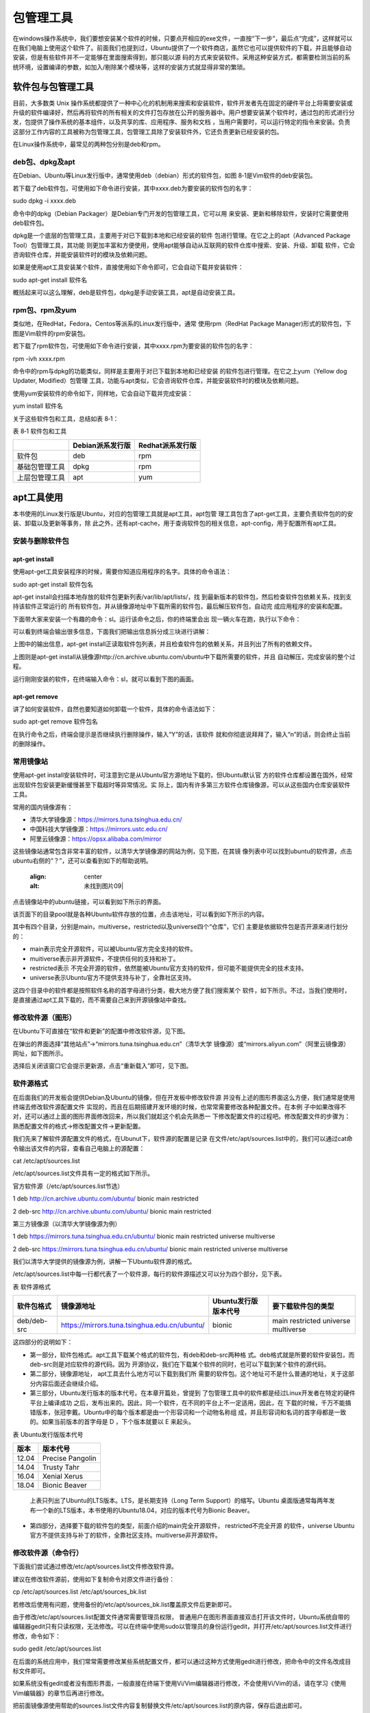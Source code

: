 .. vim: syntax=rst

包管理工具
-------------------------

在windows操作系统中，我们要想安装某个软件的时候，只要点开相应的exe文件，一直按“下一步”，最后点“完成”，这样就可以在我们电脑上使用这个软件了。前面我们也提到过，Ubuntu提供了一个软件商店，虽然它也可以提供软件的下载，并且能够自动安装，但是有些软件并不一定能够在里面搜索得到，那只能以源
码的方式来安装软件。采用这种安装方式，都需要检测当前的系统环境，设置编译的参数，如加入/剔除某个模块等，这样的安装方式就显得非常的繁琐。

软件包与包管理工具
~~~~~~~~~~~~~~~~~~~~~~~~~~~

目前，大多数类 Unix 操作系统都提供了一种中心化的机制用来搜索和安装软件，软件开发者先在固定的硬件平台上将需要安装或升级的软件编译好，然后再将软件的所有相关的文件打包存放在公开的服务器中。用户想要安装某个软件时，通过包的形式进行分发，包提供了操作系统的基本组件，以及共享的库、应用程序、服务和文档
，当用户需要时，可以运行特定的指令来安装。负责这部分工作内容的工具被称为包管理工具，包管理工具除了安装软件外，它还负责更新已经安装的包。

在Linux操作系统中，最常见的两种包分别是deb和rpm。

deb包、dpkg及apt
^^^^^^^^^^^^^

在Debian、Ubuntu等Linux发行版中，通常使用deb（debian）形式的软件包，如图 8‑1是Vim软件的deb安装包。






.. image:: media/softwa002.jpg
   :align: center
   :alt: 未找到图片02|



若下载了deb软件包，可使用如下命令进行安装，其中xxxx.deb为要安装的软件包的名字：

sudo dpkg -i xxxx.deb

命令中的dpkg（Debian Packager）是Debian专门开发的包管理工具，它可以用
来安装、更新和移除软件，安装时它需要使用deb软件包。

dpkg是一个底层的包管理工具，主要用于对已下载到本地和已经安装的软件
包进行管理。在它之上的apt（Advanced Package Tool）包管理工具，其功能
则更加丰富和方便使用，使用apt能够自动从互联网的软件仓库中搜索、安装、升级、卸载
软件，它会咨询软件仓库，并能安装软件时的模块及依赖问题。

如果是使用apt工具安装某个软件，直接使用如下命令即可，它会自动下载并安装软件：

sudo apt-get install 软件名

概括起来可以这么理解，deb是软件包，dpkg是手动安装工具，apt是自动安装工具。

rpm包、rpm及yum
^^^^^^^^^^^^

类似地，在RedHat，Fedora，Centos等派系的Linux发行版中，通常
使用rpm（RedHat Package Manager)形式的软件包，下图是Vim软件的rpm安装包。

.. image:: media/softwa003.jpg
   :align: center
   :alt: 未找到图片03|



若下载了rpm软件包，可使用如下命令进行安装，其中xxxx.rpm为要安装的软件包的名字：

rpm -ivh xxxx.rpm

命令中的rpm与dpkg的功能类似，同样是主要用于对已下载到本地和已经安装
的软件包进行管理。在它之上yum（Yellow dog Updater, Modified）包管理
工具，功能与apt类似，它会咨询软件仓库，并能安装软件时的模块及依赖问题。

使用yum安装软件的命令如下，同样地，它会自动下载并完成安装：

yum install 软件名

关于这些软件包和工具，总结如表 8‑1：

表 8‑1 软件包和工具

============== ================ ================
\              Debian派系发行版 Redhat派系发行版
============== ================ ================
软件包         deb              rpm
基础包管理工具 dpkg             rpm
上层包管理工具 apt              yum
============== ================ ================

apt工具使用
~~~~~~~

本书使用的Linux发行版是Ubuntu，对应的包管理工具就是apt工具，apt包管
理工具包含了apt-get工具，主要负责软件包的的安装、卸载以及更新等事务，除
此之外，还有apt-cache，用于查询软件包的相关信息，apt-config，用于配置所有apt工具。

安装与删除软件包
^^^^^^^^

apt-get install
'''''''''''''''

使用apt-get工具安装程序的时候，需要你知道应用程序的名字。具体的命令语法：

sudo apt-get install 软件包名

apt-get install会扫描本地存放的软件包更新列表/var/lib/apt/lists/，找
到最新版本的软件包，然后检查软件包依赖关系，找到支持该软件正常运行的
所有软件包，并从镜像源地址中下载所需的软件包，最后解压软件包，自动完
成应用程序的安装和配置。

下面带大家来安装一个有趣的命令：sl。运行该命令之后，你的终端里会出
现一辆火车在跑，执行以下命令：

.. image:: media/softwa004.jpg
   :align: center
   :alt: 未找到图片04|



可以看到终端会输出很多信息，下面我们把输出信息拆分成三块进行讲解：

.. image:: media/softwa005.jpg
   :align: center
   :alt: 未找到图片05|



上图中的输出信息，apt-get install正读取软件包列表，并且检查软件包的依赖关系，并且列出了所有的依赖文件。

.. image:: media/softwa006.jpg
   :align: center
   :alt: 未找到图片06|



上图则是apt-get install从镜像源http://cn.archive.ubuntu.com/ubuntu中下载所需要的软件，并且
自动解压，完成安装的整个过程。

运行刚刚安装的软件，在终端输入命令：sl，就可以看到下图的画面。

.. image:: media/softwa007.jpg
   :align: center
   :alt: 未找到图片07|



apt-get remove
''''''''''''''

讲了如何安装软件，自然也要知道如何卸载一个软件，具体的命令语法如下：

sudo apt-get remove 软件包名

.. image:: media/softwa008.jpg
   :align: center
   :alt: 未找到图片08|



在执行命令之后，终端会提示是否继续执行删除操作，输入“Y”的话，该软件
就和你彻底说拜拜了，输入“n”的话，则会终止当前的删除操作。

常用镜像站
^^^^^

使用apt-get install安装软件时，可注意到它是从Ubuntu官方源地址下载的，但Ubuntu默认官
方的软件仓库都设置在国外，经常出现软件包安装更新缓慢甚至下载超时等异常情况。实
际上，国内有许多第三方软件仓库镜像源，可以从这些国内仓库安装软件工具。

常用的国内镜像源有：

-  清华大学镜像源：\ https://mirrors.tuna.tsinghua.edu.cn/

-  中国科技大学镜像源：\ https://mirrors.ustc.edu.cn/

-  阿里云镜像源：\ https://opsx.alibaba.com/mirror

这些镜像站通常包含非常丰富的软件，以清华大学镜像源的网站为例，见下图，在其镜
像列表中可以找到ubuntu的软件源，点击ubuntu右侧的“？”，还可以查看到如下的帮助说明。

   .. image:: media/softwa009.png
   :align: center
   :alt: 未找到图片09|



.. image:: media/softwa010.png
   :align: center
   :alt: 未找到图片10|


点击镜像站中的ubuntu链接，可以看到如下所示的界面。

.. image:: media/softwa011.png
   :align: center
   :alt: 未找到图片11|



该页面下的目录pool就是各种Ubuntu软件存放的位置，点击该地址，可以看到如下所示的内容。

.. image:: media/softwa012.png
   :align: center
   :alt: 未找到图片12|



其中有四个目录，分别是main，multiverse，restricted以及universe四个“仓库”，它们
主要是依据软件包是否开源来进行划分的：

-  main表示完全开源软件，可以被Ubuntu官方完全支持的软件。

-  muitiverse表示非开源软件，不提供任何的支持和补丁。

-  restricted表示 不完全开源的软件，依然能被Ubuntu官方支持的软件，但可能不能提供完全的技术支持。

-  universe表示Ubuntu官方不提供支持与补丁，全靠社区支持。

这四个目录中的软件都是按照软件名称的首字母进行分类，极大地方便了我们搜索某个
软件，如下所示。不过，当我们使用时，是直接通过apt工具下载的，而不需要自己来到开源镜像站中查找。

.. image:: media/softwa013.jpg
   :align: center
   :alt: 未找到图片13|



修改软件源（图形）
^^^^^^^^^

在Ubuntu下可直接在“软件和更新”的配置中修改软件源，见下图。

.. image:: media/softwa014.png
   :align: center
   :alt: 未找到图片14|



在弹出的界面选择“其他站点”->“mirrors.tuna.tsinghua.edu.cn”（清华大学
镜像源）或“mirrors.aliyun.com”（阿里云镜像源）网址，如下图所示。

.. image:: media/softwa015.png
   :align: center
   :alt: 未找到图片15|



.. image:: media/softwa016.png
   :align: center
   :alt: 未找到图片16|



选择后关闭该窗口它会提示更新源，点击“重新载入”即可，见下图。

.. image:: media/softwa017.png
   :align: center
   :alt: 未找到图片17|



软件源格式
^^^^^

在后面我们的开发板会提供Debian及Ubuntu的镜像，但在开发板中修改软件源
并没有上述的图形界面这么方便，我们通常是使用终端去修改软件源配置文件
实现的，而且在后期搭建开发环境的时候，也常常需要修改各种配置文件。在本例
子中如果改得不对，还可以通过上面的图形界面修改回来，所以我们就趁这个机会先熟悉一
下修改配置文件的过程吧。修改配置文件的步骤为：熟悉配置文件的格式->修改配置文件->更新配置。

我们先来了解软件源配置文件的格式，在Ubunut下，软件源的配置是记录
在文件/etc/apt/sources.list中的，我们可以通过cat命令输出该文件的内容，查看自己电脑上的源配置：

cat /etc/apt/sources.list

.. image:: media/softwa018.png
   :align: center
   :alt: 未找到图片18|


/etc/apt/sources.list文件具有一定的格式如下所示。

官方软件源（/etc/apt/sources.list节选）

1 deb http://cn.archive.ubuntu.com/ubuntu/ bionic main restricted

2 deb-src http://cn.archive.ubuntu.com/ubuntu/ bionic main restricted

第三方镜像源（以清华大学镜像源为例）

1 deb https://mirrors.tuna.tsinghua.edu.cn/ubuntu/ bionic main restricted universe multiverse

2 deb-src https://mirrors.tuna.tsinghua.edu.cn/ubuntu/ bionic main restricted universe multiverse

我们以清华大学提供的镜像源为例，讲解一下Ubuntu软件源的格式。

/etc/apt/sources.list中每一行都代表了一个软件源，每行的软件源描述又可以分为四个部分，见下表。

表  软件源格式

=========== ============================================ ==================== ===================================
软件包格式  镜像源地址                                   Ubuntu发行版版本代号 要下载软件包的类型
=========== ============================================ ==================== ===================================
deb/deb-src https://mirrors.tuna.tsinghua.edu.cn/ubuntu/ bionic               main restricted universe multiverse
=========== ============================================ ==================== ===================================

这四部分的说明如下：

-  第一部分，软件包格式。apt工具下载某个格式的软件包，有deb和deb-src两种格
   式。deb格式就是所要的软件安装包，而deb-src则是对应软件的源代码。因为
   开源协议，我们在下载某个软件的同时，也可以下载到某个软件的源代码。

-  第二部分，镜像源地址， apt工具去什么地方可以下载到我们所
   需要的软件包。这个地址可不是什么普通的地址，关于这部分内容后面还会继续介绍。

-  第三部分，Ubuntu发行版本的版本代号。在本章开篇处，曾提到
   了包管理工具中的软件都是经过Linux开发者在特定的硬件平台上编译成功
   之后，发布出来的。因此，同一个软件，在不同的平台上不一定适用，因此，在
   下载的时候，千万不能搞错版本，张冠李戴。Ubuntu中的每个版本都是由一个形容词和一个动物名称组
   成，并且形容词和名词的首字母都是一致的。如果当前版本的首字母是 D ，下个版本就要以 E 来起头。

表  Ubuntu发行版版本代号

===== ================
版本  版本代号
===== ================
12.04 Precise Pangolin
14.04 Trusty Tahr
16.04 Xenial Xerus
18.04 Bionic Beaver
===== ================

..

   上表只列出了Ubuntu的LTS版本。LTS，是长期支持（Long Term Support）的缩写。Ubuntu
   桌面版通常每两年发布一个新的LTS版本，本书使用的Ubuntu18.04，对应的版本代号为Bionic Beaver。

-  第四部分，选择要下载的软件包的类型，前面介绍的main完全开源软件， restricted不完全开源
   的软件，universe Ubuntu官方不提供支持与补丁的软件，全靠社区支持。muitiverse非开源软件。

修改软件源（命令行）
^^^^^^^^^^

下面我们尝试通过修改/etc/apt/sources.list文件修改软件源。

建议在修改软件源前，使用如下复制命令对原文件进行备份：

cp /etc/apt/sources.list /etc/apt/sources_bk.list

若修改后使用有问题，使用备份的/etc/apt/sources_bk.list覆盖原文件后更新即可。

由于修改/etc/apt/sources.list配置文件通常需要管理员权限，
普通用户在图形界面直接双击打开该文件时，Ubuntu系统自带的编辑器gedit只有只读权限，无法修改。可以在终端中使用sudo以管理员的身份运行gedit，并打开/etc/apt/sources.list文件进行修改，命令如下：

sudo gedit /etc/apt/sources.list

在后面的系统应用中，我们常常需要修改某些系统配置文件，都可以通过这种方式使用gedit进行修改，把命令中的文件名改成目标文件即可。

如果系统没有gedit或者没有图形界面，一般直接在终端下使用Vi/Vim编辑器进行修改，不会使用Vi/Vim的话，请在学习《使用Vim编辑器》的章节后再进行修改。

把前面镜像源使用帮助的sources.list文件内容复制替换文件/etc/apt/sources.list的原内容，保存后退出即可。

.. image:: media/softwa019.jpg
   :align: center
   :alt: 未找到图片19|



更新软件源
^^^^^

用户一旦修改了软件源配置文件/etc/apt/sources.list，需要运行apt-get update命令来更新软件源中的所有软件列表。

sudo apt-get update

.. image:: media/softwa020.png
   :align: center
   :alt: 未找到图片20|



apt-get update命令会扫描每一个软件源地址，并为该软件源地址所具有软
件包资源建立索引文件，存放在本地的/var/lib/apt/lists/目录下。

我们从上图中，可以看到我们上面添加的中国科技大学的镜
像源地址，在sources.list文件中选择只下载main类型的软件，因此在apt-get
update的过程中，也只会去获取main类型的软件包。此外，图中
的amd64是一种64位的电脑处理器架构，又称“x86-64”或“x64”；i386则是
作为对Intel（英特尔）32位微处理器的统称。

.. image:: media/softwa021.png
   :align: center
   :alt: 未找到图片21|



本书的虚拟机使用的64位机器，我们打开上图选中的文件，该文件主要记录了所有适用于am64架构处理器的软件包。

.. image:: media/softwa022.jpeg
   :align: center
   :alt: 未找到图片22|



上图中记录了gcc-7软件包的相关信息：

-  Package：记录了关于软件的具体名称；

-  Architecture：该软件包可以运行的平台架构，常见的
   有amd64，i386。Debian和Ubuntu的Linux发行版也支持armhf架构的处理器。

-  Depends：记录了该软件的需要依赖文件，而且还有相应的
   版本要求。安装gcc-7编译器，需要依赖zlib1g，版本要求高于1:1.1.4。

-  Filename：记录了该软件包位于镜像源的位置，是不是和我们上一节分析的内容一致。

   1. ..
      rubric:: apt-cache工具 :name: apt-cache工具

apt-cache是Ubuntu的另一个APT软件包管理工具。通过apt-cache工具
配合对应的子命令，可以实现查找，显示软件包信息及包依赖关系等功能，见表格 8‑3。

表格 8‑3 apt-cache工具

========================== ============================================
命令                       作用
========================== ============================================
apt-cache showsrc 软件包名 显示软件包的相关信息，如版本信息，依赖关系等
apt-cache search 软件包名  按关键字查找软件包
apt-cache depends软件包名  显示该软件包的依赖关系信息
apt-cache rdepends软件包名 显示所有依赖于该软件包的软件包名字
apt-cache show 软件包名    显示指定软件包的信息，如版本号，依赖关系等.
apt-cache pkgnames         显示所有软件包的名字
apt-cache policy 软件包名  显示软件包的安装状态
========================== ============================================

例如，可通过如下命令搜索支持ifconfig命令的软件包：

apt-cache search ifconfig

.. image:: media/softwa023.png
   :align: center
   :alt: 未找到图片23|



APT包管理工具还包括apt-config工具，用于配置所有的APT工具，但是我们
基本上接触不到。因此，我们只需要重点掌握apt-get工具的用法，对于apt-
cache的话，我们只需要大概了解即可。实际上，Ubuntu开发团队也发现了这
个问题，并且给出了有效的解决方法：apt命令。这里的apt命令和APT包管理
工具是完全不同的两个东西，请不要混淆了。

apt与apt-get
~~~~~~~~~~~

前面介绍命令“apt-get install”时，已经为大家演示了如何安装软件。下面的实验
是大多数初学者经常会遇到的情况。现在我们执行下面的命令：

vim

终端会告诉你，找不到这个vim命令，并告诉你可以用下面提供命令来安
装软件，如下图所示。Linux的终端往往会输出一些有利于我们
解决问题的信息。而Windows偶尔会弹出一个对话框来提醒用户。因
此，在今后的学习中，遇到问题，应该多关注终端的输出信息，说不定里面暗含着解决之道。

.. image:: media/softwa024.jpg
   :align: center
   :alt: 未找到图片24|



不知道有没有细心的读者发现，此处Linux给出的解决方案是“apt install vim”而
不是“apt-get install vim”。实际上，在Ubuntu 16.04中就引入了 apt 命
令，并且越来越多Linux发行版也开始鼓励用户使用apt而不是apt-get。前面
我们提到，apt-
cache、apt-config 等命令包含众多了功能，但对于 Linux 用户来说可能永
远都不会使用到。apt 命令出现就是为了解决上述的问题，它包括了 apt-get 命
令使用最广泛的功能选项，以及 apt-cache 和 apt-config 命令中很少用到的功能，也就是说apt是集apt-
get、apt-cache 和 apt-config 各工具之所长的工具。不仅如此，使用 apt 命
令安装或删除程序时，会有进度条显示当前的进度。

表  apt命令

==================== ==========================
命令                 作用
==================== ==========================
apt install 软件包名 安装指定的软件包
apt remove 软件包名  卸载指定的软件包
apt update           更新软件源列表
apt search 软件包名  根据关键字搜索对应的软件包
apt show 软件包名    显示软件包的相关信息
apt list             根据名称列出所有的软件包
==================== ==========================

上表中列出了部分常用的apt命令，可以看到apt命令比APT包管理
工具更加精简，更能满足用户的需求。用通俗一点的话讲，就是别人需要三个
工具才能搞定的事情，我只需要一个apt命令，如原来的apt-get install 命令
改成apt install同样也可以完成软件的安装。

我们输入命令：

sudo apt install vim

之后，会提示你输入密码，接着便开始下载，安装软件
了。软件安装完成之后，再执行命令vim，终端就不会再报
错了，这时候就可以使用我们的Vim编辑软件，软件界面如 下图所示。

.. image:: media/softwa025.jpg
   :align: center
   :alt: 未找到图片25|



对于没有用过Vim的用户，如果你在Vim上尝试折腾一翻后， 可能会出现各种情
况，如进入到了Vim的编辑模式，输入了些内容，但不知道如何保存或退出，这些
我们将在《第9章 使用编辑器》章节中介绍，现在我们直接点击终端右上角的关闭按钮强制退出即可。

.. image:: media/softwa026.png
   :align: center
   :alt: 未找到图片26|






.. |softwa002| image:: media/softwa002.jpg
   :width: 4.55833in
   :height: 0.95833in
.. |softwa003| image:: media/softwa003.jpg
   :width: 4.55833in
   :height: 0.875in
.. |softwa004| image:: media/softwa004.jpg
   :width: 3.2in
   :height: 0.15833in
.. |softwa005| image:: media/softwa005.jpg
   :width: 4.28604in
   :height: 1.14167in
.. |softwa006| image:: media/softwa006.jpg
   :width: 5.7633in
   :height: 1.64167in
.. |softwa007| image:: media/softwa007.jpg
   :width: 5.76806in
   :height: 2.51181in
.. |softwa008| image:: media/softwa008.jpg
   :width: 5.76806in
   :height: 3.26319in
.. |softwa009| image:: media/softwa009.png
   :width: 1.73192in
   :height: 2.60961in
.. |softwa010| image:: media/softwa010.png
   :width: 5.76806in
   :height: 2.55903in
.. |softwa011| image:: media/softwa011.png
   :width: 2.04167in
   :height: 2.38889in
.. |softwa012| image:: media/softwa012.png
   :width: 2.76389in
   :height: 2.09028in
.. |softwa013| image:: media/softwa013.jpg
   :width: 2.43464in
   :height: 2.48611in
.. |softwa014| image:: media/softwa014.png
   :width: 4.06001in
   :height: 3.73624in
.. |softwa015| image:: media/softwa015.png
   :width: 3.91667in
   :height: 3.50609in
.. |softwa016| image:: media/softwa016.png
   :width: 3.915in
   :height: 3.4831in
.. |softwa017| image:: media/softwa017.png
   :width: 4.23197in
   :height: 3.1875in
.. |softwa018| image:: media/softwa018.png
   :width: 5.98611in
   :height: 1.33321in
.. |softwa019| image:: media/softwa019.jpg
   :width: 5.77083in
   :height: 1.51286in
.. |softwa020| image:: media/softwa020.png
   :width: 5.76806in
   :height: 1.87595in
.. |softwa021| image:: media/softwa021.png
   :width: 5.29861in
   :height: 2.75668in
.. |softwa022| image:: media/softwa022.jpeg
   :width: 5.50833in
   :height: 2.13412in
.. |softwa023| image:: media/softwa023.png
   :width: 5.76806in
   :height: 1.75378in
.. |softwa024| image:: media/softwa024.jpg
   :width: 3.90972in
   :height: 1.31833in
.. |softwa025| image:: media/softwa025.jpg
   :width: 5.76806in
   :height: 3.42569in
.. |softwa026| image:: media/softwa026.png
   :width: 4.97222in
   :height: 3.37821in
